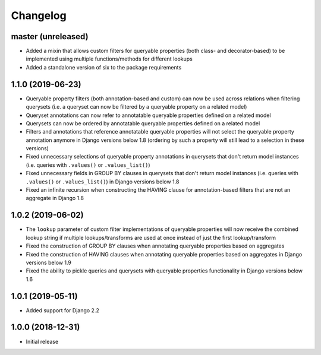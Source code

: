 Changelog
=========

master (unreleased)
-------------------

- Added a mixin that allows custom filters for queryable properties (both class- and decorator-based) to be implemented
  using multiple functions/methods for different lookups
- Added a standalone version of six to the package requirements

1.1.0 (2019-06-23)
------------------

- Queryable property filters (both annotation-based and custom) can now be used across relations when filtering
  querysets (i.e. a queryset can now be filtered by a queryable property on a related model)
- Queryset annotations can now refer to annotatable queryable properties defined on a related model
- Querysets can now be ordered by annotatable queryable properties defined on a related model
- Filters and annotations that reference annotatable queryable properties will not select the queryable property
  annotation anymore in Django versions below 1.8 (ordering by such a property will still lead to a selection in these
  versions)
- Fixed unnecessary selections of queryable property annotations in querysets that don't return model instances (i.e.
  queries with ``.values()`` or ``.values_list()``)
- Fixed unnecessary fields in GROUP BY clauses in querysets that don't return model instances (i.e. queries with
  ``.values()`` or ``.values_list()``) in Django versions below 1.8
- Fixed an infinite recursion when constructing the HAVING clause for annotation-based filters that are not an aggregate
  in Django 1.8

1.0.2 (2019-06-02)
------------------

- The ``lookup`` parameter of custom filter implementations of queryable properties will now receive the combined
  lookup string if multiple lookups/transforms are used at once instead of just the first lookup/transform
- Fixed the construction of GROUP BY clauses when annotating queryable properties based on aggregates
- Fixed the construction of HAVING clauses when annotating queryable properties based on aggregates in Django versions
  below 1.9
- Fixed the ability to pickle queries and querysets with queryable properties functionality in Django versions below
  1.6

1.0.1 (2019-05-11)
------------------

- Added support for Django 2.2

1.0.0 (2018-12-31)
------------------

- Initial release
